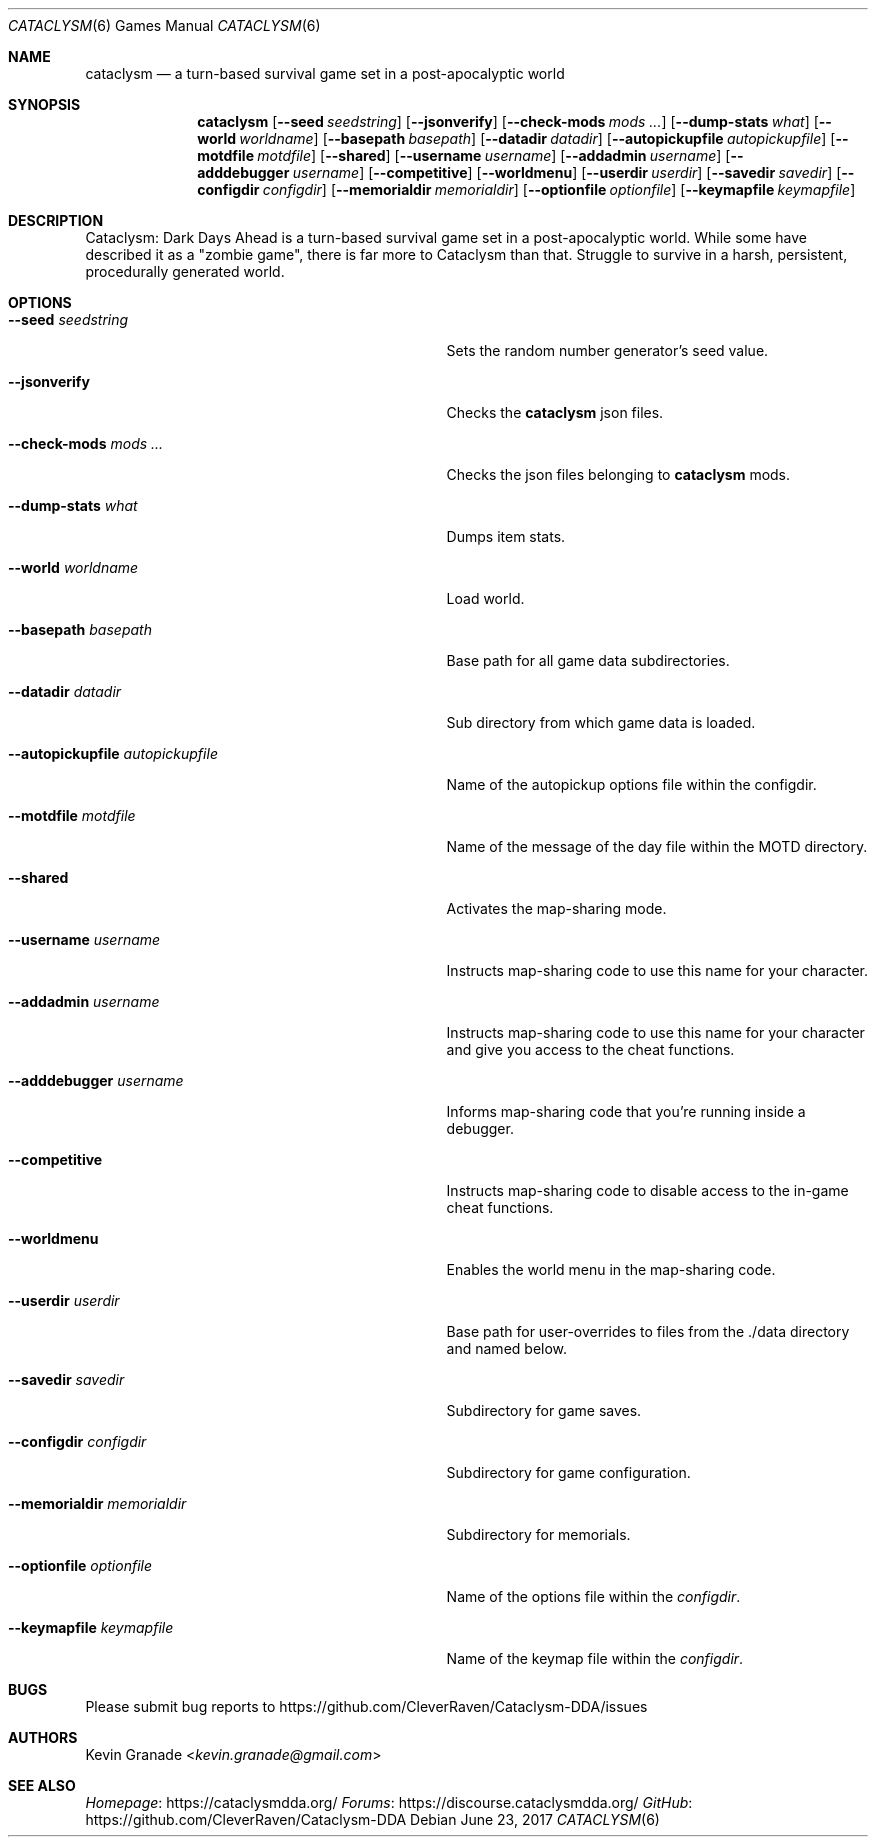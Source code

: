 .Dd June 23, 2017
.Dt CATACLYSM 6
.Os
.Sh NAME
.Nm cataclysm
.Nd a turn-based survival game set in a post-apocalyptic world
.Sh SYNOPSIS
.Nm
.Op Fl -seed Ar seedstring
.Op Fl -jsonverify
.Op Fl -check-mods Ar mods ...
.Op Fl -dump-stats Ar what
.Op Fl -world Ar worldname
.Op Fl -basepath Ar basepath
.Op Fl -datadir Ar datadir
.Op Fl -autopickupfile Ar autopickupfile
.Op Fl -motdfile Ar motdfile
.Op Fl -shared
.Op Fl -username Ar username
.Op Fl -addadmin Ar username
.Op Fl -adddebugger Ar username
.Op Fl -competitive
.Op Fl -worldmenu
.Op Fl -userdir Ar userdir
.Op Fl -savedir Ar savedir
.Op Fl -configdir Ar configdir
.Op Fl -memorialdir Ar memorialdir
.Op Fl -optionfile Ar optionfile
.Op Fl -keymapfile Ar keymapfile
.Sh DESCRIPTION
Cataclysm: Dark Days Ahead is a turn-based survival game set in a post-apocalyptic world.
While some have described it as a "zombie game", there is far more to Cataclysm than that.
Struggle to survive in a harsh, persistent, procedurally generated world.
.Sh OPTIONS
.Bl -tag -width "--autopickupfile autopickupfile"
.It Fl -seed Ar seedstring
Sets the random number generator's seed value.
.It Fl -jsonverify
Checks the
.Nm
json files.
.It Fl -check-mods Ar mods ...
Checks the json files belonging to
.Nm
mods.
.It Fl -dump-stats Ar what
Dumps item stats.
.It Fl -world Ar worldname
Load world.
.It Fl -basepath Ar basepath
Base path for all game data subdirectories.
.It Fl -datadir Ar datadir
Sub directory from which game data is loaded.
.It Fl -autopickupfile Ar autopickupfile
Name of the autopickup options file within the configdir.
.It Fl -motdfile Ar motdfile
Name of the message of the day file within the MOTD directory.
.It Fl -shared
Activates the map-sharing mode.
.It Fl -username Ar username
Instructs map-sharing code to use this name for your character.
.It Fl -addadmin Ar username
Instructs map-sharing code to use this name for your character and give you
access to the cheat functions.
.It Fl -adddebugger Ar username
Informs map-sharing code that you're running inside a debugger.
.It Fl -competitive
Instructs map-sharing code to disable access to the in-game cheat functions.
.It Fl -worldmenu
Enables the world menu in the map-sharing code.
.It Fl -userdir Ar userdir
Base path for user-overrides to files from the ./data directory and named below.
.It Fl -savedir Ar savedir
Subdirectory for game saves.
.It Fl -configdir Ar configdir
Subdirectory for game configuration.
.It Fl -memorialdir Ar memorialdir
Subdirectory for memorials.
.It Fl -optionfile Ar optionfile
Name of the options file within the
.Ar "configdir".
.It Fl -keymapfile Ar keymapfile
Name of the keymap file within the
.Ar "configdir".
.El
.Sh BUGS
Please submit bug reports to
.Lk https://github.com/CleverRaven/Cataclysm-DDA/issues
.Sh AUTHORS
.An Kevin Granade Aq Mt kevin.granade@gmail.com
.Sh SEE ALSO
.Lk https://cataclysmdda.org/ Homepage
.Lk https://discourse.cataclysmdda.org/ Forums
.Lk https://github.com/CleverRaven/Cataclysm-DDA GitHub
